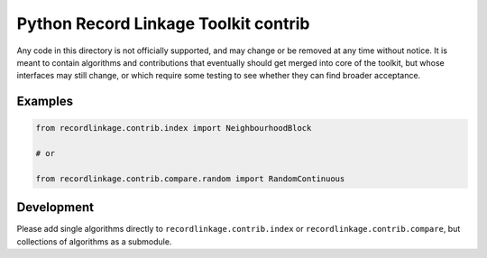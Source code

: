 Python Record Linkage Toolkit contrib
=====================================

Any code in this directory is not officially supported, and may change
or be removed at any time without notice. It is meant to contain
algorithms and contributions that eventually should get merged into core
of the toolkit, but whose interfaces may still change, or which require
some testing to see whether they can find broader acceptance.

Examples
--------

.. code:: python

   from recordlinkage.contrib.index import NeighbourhoodBlock

   # or

   from recordlinkage.contrib.compare.random import RandomContinuous

Development
-----------

Please add single algorithms directly to ``recordlinkage.contrib.index``
or ``recordlinkage.contrib.compare``, but collections of algorithms as a
submodule.

